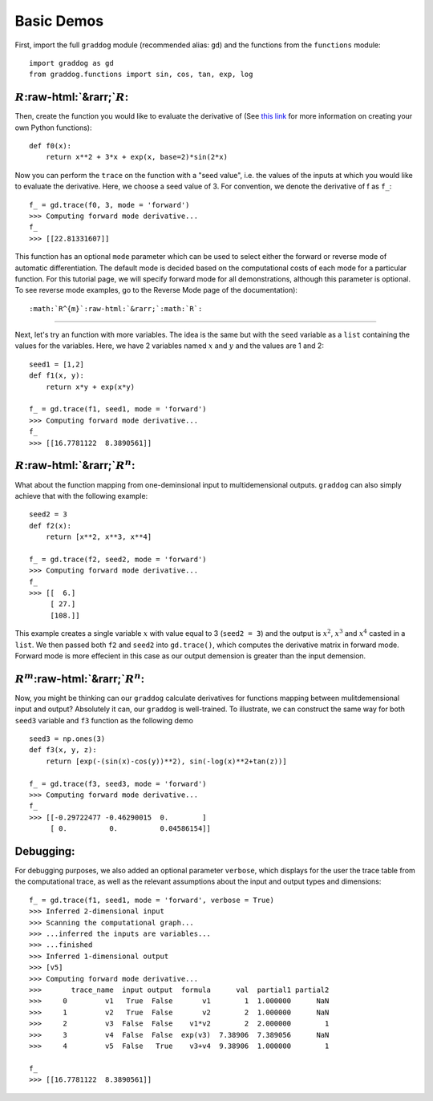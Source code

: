 Basic Demos
===========

.. role:: raw-html(raw)
   :format: html

First, import the full ``graddog`` module (recommended alias: ``gd``) and the functions from the ``functions`` module::

    import graddog as gd
    from graddog.functions import sin, cos, tan, exp, log

:math:`R`:raw-html:`&rarr;`:math:`R`:
--------------------------------------
Then, create the function you would like to evaluate the derivative of (See `this link <http://introtopython.org/introducing_functions.html>`_ for more information on creating your own Python functions)::

    def f0(x):
        return x**2 + 3*x + exp(x, base=2)*sin(2*x)

Now you can perform the ``trace`` on the function with a "seed value", i.e. the values of the inputs at which you would like to evaluate the derivative. Here, we choose a seed value of 3. For convention, we denote the derivative of f as ``f_``::

 f_ = gd.trace(f0, 3, mode = 'forward')
 >>> Computing forward mode derivative...
 f_
 >>> [[22.81331607]]

This function has an optional ``mode`` parameter which can be used to select either the forward or reverse mode of automatic differentiation. The default mode is decided based on the computational costs of each mode for a particular function. For this tutorial page, we will specify forward mode for all demonstrations, although this parameter is optional. To see reverse mode examples, go to the Reverse Mode page of the documentation)::

    


:math:`R^{m}`:raw-html:`&rarr;`:math:`R`:
------------------------------------------

Next, let's try an function with more variables. The idea is the same but with the ``seed`` variable as a ``list`` containing the values for the variables. Here, we have 2 variables named :math:`x` and :math:`y` and the values are 1 and 2::

    seed1 = [1,2]
    def f1(x, y):
        return x*y + exp(x*y)

    f_ = gd.trace(f1, seed1, mode = 'forward')
    >>> Computing forward mode derivative...
    f_
    >>> [[16.7781122  8.3890561]]



:math:`R`:raw-html:`&rarr;`:math:`R^{n}`:
-----------------------------------------

What about the function mapping from one-deminsional input to multidemensional outputs. ``graddog`` can also simply achieve that with the following example::

    seed2 = 3
    def f2(x):
        return [x**2, x**3, x**4]

    f_ = gd.trace(f2, seed2, mode = 'forward')
    >>> Computing forward mode derivative...
    f_
    >>> [[  6.]
         [ 27.]
         [108.]]

This example creates a single variable :math:`x` with value equal to 3 (``seed2 = 3``) and the output is :math:`x^{2}`, :math:`x^{3}` and :math:`x^{4}` casted in a ``list``. We then passed both ``f2`` and ``seed2`` into ``gd.trace()``, which computes the derivative matrix in forward mode. Forward mode is more effecient in this case as our output demension is greater than the input demension. 


:math:`R^{m}`:raw-html:`&rarr;`:math:`R^{n}`:
---------------------------------------------

Now, you might be thinking can our ``graddog`` calculate derivatives for functions mapping between mulitdemensional input and output? Absolutely it can, our ``graddog`` is well-trained. To illustrate, we can construct the same way for both ``seed3`` variable and ``f3`` function as the following demo ::

    seed3 = np.ones(3)
    def f3(x, y, z):
        return [exp(-(sin(x)-cos(y))**2), sin(-log(x)**2+tan(z))]

    f_ = gd.trace(f3, seed3, mode = 'forward')
    >>> Computing forward mode derivative...
    f_
    >>> [[-0.29722477 -0.46290015  0.        ]
         [ 0.          0.          0.04586154]]


Debugging:
---------------------------------------------
For debugging purposes, we also added an optional parameter ``verbose``, which displays for the user the trace table from the computational trace, as well as the relevant assumptions about the input and output types and dimensions::


    f_ = gd.trace(f1, seed1, mode = 'forward', verbose = True)
    >>> Inferred 2-dimensional input
    >>> Scanning the computational graph...
    >>> ...inferred the inputs are variables...
    >>> ...finished
    >>> Inferred 1-dimensional output
    >>> [v5]
    >>> Computing forward mode derivative...
    >>>       trace_name  input output  formula      val  partial1 partial2
    >>>     0         v1   True  False       v1        1  1.000000      NaN
    >>>     1         v2   True  False       v2        2  1.000000      NaN
    >>>     2         v3  False  False    v1*v2        2  2.000000        1
    >>>     3         v4  False  False  exp(v3)  7.38906  7.389056      NaN
    >>>     4         v5  False   True    v3+v4  9.38906  1.000000        1

    f_
    >>> [[16.7781122  8.3890561]]






